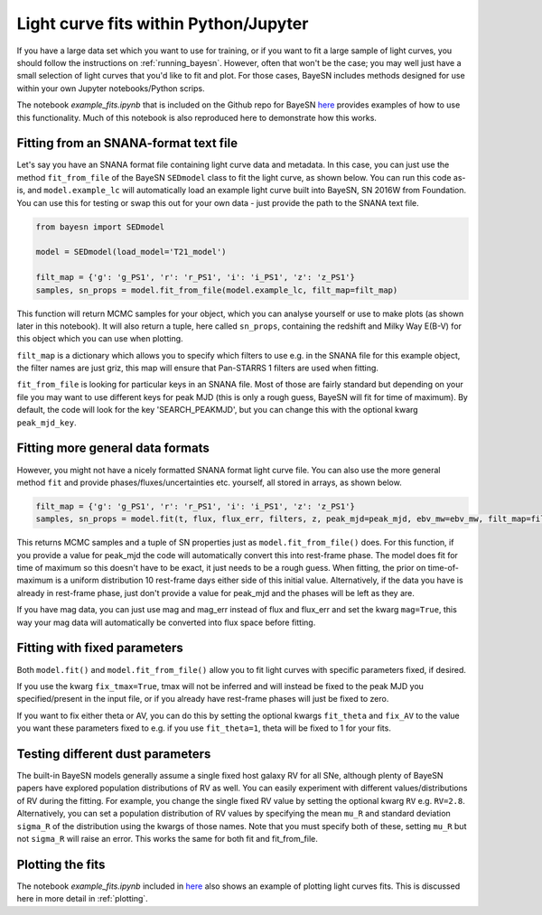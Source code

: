 .. _fitting:

Light curve fits within Python/Jupyter
==========================================

If you have a large data set which you want to use for training, or if you want to fit a large sample of light curves,
you should follow the instructions on :ref:`running_bayesn`. However, often that won't be the case; you may well just have
a small selection of light curves that you'd like to fit and plot. For those cases, BayeSN includes methods
designed for use within your own Jupyter notebooks/Python scrips.

The notebook `example_fits.ipynb` that is included on the Github repo for BayeSN
`here <https://github.com/bayesn/bayesn>`_ provides examples of how to use this functionality. Much of this
notebook is also reproduced here to demonstrate how this works.

Fitting from an SNANA-format text file
------------------------------------------

Let's say you have an SNANA format file containing light curve data and metadata. In this case, you can just use the
method ``fit_from_file`` of the BayeSN ``SEDmodel`` class to fit the light curve, as shown below. You can run this code
as-is, and ``model.example_lc`` will automatically load an example light curve built into BayeSN, SN 2016W from Foundation.
You can use this for testing or swap this out for your own data - just provide the path to the SNANA text file.

.. code-block:: python

    from bayesn import SEDmodel

    model = SEDmodel(load_model='T21_model')

    filt_map = {'g': 'g_PS1', 'r': 'r_PS1', 'i': 'i_PS1', 'z': 'z_PS1'}
    samples, sn_props = model.fit_from_file(model.example_lc, filt_map=filt_map)

This function will return MCMC samples for your object, which you can analyse yourself or use to make plots (as shown
later in this notebook). It will also return a tuple, here called ``sn_props``, containing the redshift and Milky Way E(B-V)
for this object which you can use when plotting.

``filt_map`` is a dictionary which allows you to specify which filters to use e.g. in the SNANA file for this example
object, the filter names are just griz, this map will ensure that Pan-STARRS 1 filters are used when fitting.

``fit_from_file`` is looking for particular keys in an SNANA file. Most of those are fairly standard but depending on your
file you may want to use different keys for peak MJD (this is only a rough guess, BayeSN will fit for time of maximum).
By default, the code will look for the key 'SEARCH_PEAKMJD', but you can change this with the optional kwarg
``peak_mjd_key``.

Fitting more general data formats
----------------------------------------
However, you might not have a nicely formatted SNANA format light curve file. You can also use the more general method
``fit`` and provide phases/fluxes/uncertainties etc. yourself, all stored in arrays, as shown below.

.. code-block:: python

    filt_map = {'g': 'g_PS1', 'r': 'r_PS1', 'i': 'i_PS1', 'z': 'z_PS1'}
    samples, sn_props = model.fit(t, flux, flux_err, filters, z, peak_mjd=peak_mjd, ebv_mw=ebv_mw, filt_map=filt_map, mag=False)

This returns MCMC samples and a tuple of SN properties just as ``model.fit_from_file()`` does. For this function, if you
provide a value for peak_mjd the code will automatically convert this into rest-frame phase. The model does fit for
time of maximum so this doesn't have to be exact, it just needs to be a rough guess. When fitting, the prior on
time-of-maximum is a uniform distribution 10 rest-frame days either side of this initial value. Alternatively, if the
data you have is already in rest-frame phase, just don't provide a value for peak_mjd and the phases will be left as
they are.

If you have mag data, you can just use mag and mag_err instead of flux and flux_err and set the kwarg ``mag=True``,
this way your mag data will automatically be converted into flux space before fitting.

Fitting with fixed parameters
----------------------------------
Both ``model.fit()`` and ``model.fit_from_file()`` allow you to fit light curves with specific parameters fixed, if desired.

If you use the kwarg ``fix_tmax=True``, tmax will not be inferred and will instead be fixed to the peak MJD you
specified/present in the input file, or if you already have rest-frame phases will just be fixed to zero.

If you want to fix either theta or AV, you can do this by setting the optional kwargs ``fit_theta`` and ``fix_AV`` to
the value you want these parameters fixed to e.g. if you use ``fit_theta=1``, theta will be fixed to 1 for your fits.

Testing different dust parameters
---------------------------------------
The built-in BayeSN models generally assume a single fixed host galaxy RV for all SNe, although plenty of BayeSN papers
have explored population distributions of RV as well. You can easily experiment with different values/distributions of
RV during the fitting. For example, you change the single fixed RV value by setting the optional kwarg ``RV`` e.g.
``RV=2.8``. Alternatively, you can set a population distribution of RV values by specifying the mean ``mu_R`` and standard
deviation ``sigma_R`` of the distribution using the kwargs of those names. Note that you must specify both of these,
setting ``mu_R`` but not ``sigma_R`` will raise an error. This works the same for both fit and fit_from_file.

Plotting the fits
--------------------

The notebook `example_fits.ipynb` included in `here <https://github.com/bayesn/bayesn>`_ also shows an example of
plotting light curves fits. This is discussed here in more detail in :ref:`plotting`.
